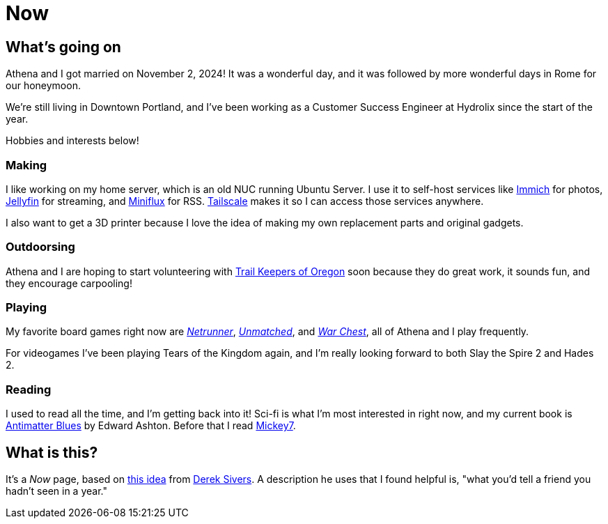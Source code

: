 = Now

== What's going on

Athena and I got married on November 2, 2024! It was a wonderful day, and it was followed by more wonderful days in Rome for our honeymoon.

We're still living in Downtown Portland, and I've been working as a Customer Success Engineer at Hydrolix since the start of the year.

Hobbies and interests below!

=== Making

I like working on my home server, which is an old NUC running Ubuntu Server. I use it to self-host services like https://immich.app/[Immich] for photos, https://jellyfin.org/[Jellyfin] for streaming, and https://miniflux.app/[Miniflux] for RSS. https://tailscale.com/[Tailscale] makes it so I can access those services anywhere.

I also want to get a 3D printer because I love the idea of making my own replacement parts and original gadgets. 

=== Outdoorsing

Athena and I are hoping to start volunteering with https://trailkeepersoforegon.org/[Trail Keepers of Oregon] soon because they do great work, it sounds fun, and they encourage carpooling!

=== Playing

My favorite board games right now are https://nullsignal.games/[_Netrunner_], https://restorationgames.com/unmatched/[_Unmatched_], and https://www.alderac.com/war-chest/[_War Chest_], all of Athena and I play frequently.

For videogames I've been playing Tears of the Kingdom again, and I'm really looking forward to both Slay the Spire 2 and Hades 2.

=== Reading

I used to read all the time, and I'm getting back into it! Sci-fi is what I'm most interested in right now, and my current book is https://bookshop.org/p/books/antimatter-blues-a-mickey7-novel-edward-ashton/18410922[Antimatter Blues] by Edward Ashton. Before that I read https://bookshop.org/p/books/mickey7-edward-ashton/16721659?ean=9781250875280&next=t&next=t[Mickey7].

== What is this?

It's a _Now_ page, based on https://nownownow.com/about[this idea] from https://sive.rs[Derek Sivers]. A description he uses that I found helpful is, "what you’d tell a friend you hadn’t seen in a year."

